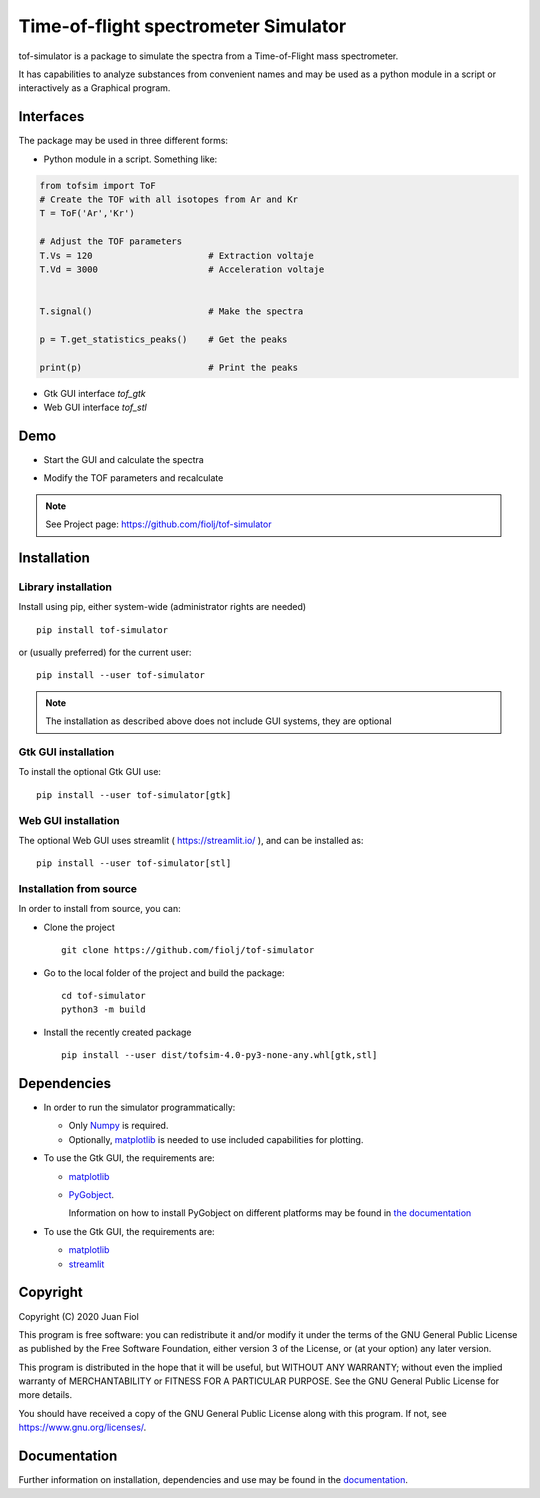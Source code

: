 #####################################
Time-of-flight spectrometer Simulator
#####################################

tof-simulator is a package to simulate the spectra from a Time-of-Flight mass spectrometer.

It has capabilities to analyze substances from convenient names and may be used as a python module in a script or interactively as a Graphical program.

**********
Interfaces
**********

The package may be used in three different forms:

- Python module in a script. Something like:


.. code:: python

  from tofsim import ToF
  # Create the TOF with all isotopes from Ar and Kr
  T = ToF('Ar','Kr')

  # Adjust the TOF parameters
  T.Vs = 120                      # Extraction voltaje
  T.Vd = 3000                     # Acceleration voltaje
  
  
  T.signal()                      # Make the spectra
  
  p = T.get_statistics_peaks()    # Get the peaks
  
  print(p)                        # Print the peaks
  

- Gtk GUI interface `tof_gtk`

- Web GUI interface `tof_stl`
  


****
Demo
****


- Start the GUI and calculate the spectra

  .. image:: doc/images/demo1.gif


- Modify the TOF parameters and recalculate

  .. image:: doc/images/demo2.gif


.. note:: See Project page: https://github.com/fiolj/tof-simulator

	  

************
Installation
************

Library installation
====================

Install using pip, either system-wide (administrator rights are needed)

::

   pip install tof-simulator

or (usually preferred) for the current user:

::

   pip install --user tof-simulator

   
.. note:: The installation as described above does not include GUI systems, they are optional

Gtk GUI installation
====================

To install the optional Gtk GUI use:

::

   pip install --user tof-simulator[gtk]


Web GUI installation
====================

The optional Web GUI uses streamlit ( https://streamlit.io/ ), and can be installed as:

::

   pip install --user tof-simulator[stl]


Installation from source
========================

In order to install from source, you can:

- Clone the project
  ::

     git clone https://github.com/fiolj/tof-simulator

- Go to the local folder of the project and build the package:

  ::

     cd tof-simulator
     python3 -m build
   
- Install the recently created package

  ::

     pip install --user dist/tofsim-4.0-py3-none-any.whl[gtk,stl]



************
Dependencies
************

- In order to run the simulator programmatically:

  - Only `Numpy <https://numpy.org>`_ is required.
  - Optionally,  `matplotlib <matplotlib.org>`_  is needed to use included capabilities for plotting.

- To use the Gtk GUI, the requirements are:

  - `matplotlib <matplotlib.org>`_

  - `PyGobject <https://pygobject.readthedocs.io/en/latest>`_.
    
    Information on how to install PyGobject on different platforms may be found in
    `the documentation <https://pygobject.readthedocs.io/en/latest/getting_started.html>`_

- To use the Gtk GUI, the requirements are:

  - `matplotlib <matplotlib.org>`_

  - `streamlit <https://streamlit.io/>`_
    

*********
Copyright
*********

Copyright (C) 2020 Juan Fiol

This program is free software: you can redistribute it and/or modify
it under the terms of the GNU General Public License as published by
the Free Software Foundation, either version 3 of the License, or
(at your option) any later version.

This program is distributed in the hope that it will be useful,
but WITHOUT ANY WARRANTY; without even the implied warranty of
MERCHANTABILITY or FITNESS FOR A PARTICULAR PURPOSE.  See the
GNU General Public License for more details.

You should have received a copy of the GNU General Public License
along with this program.  If not, see https://www.gnu.org/licenses/.



*************
Documentation
*************

Further information on installation, dependencies and use may be found in the `documentation <https://tof-simulator.readthedocs.io/en/latest/>`_.
